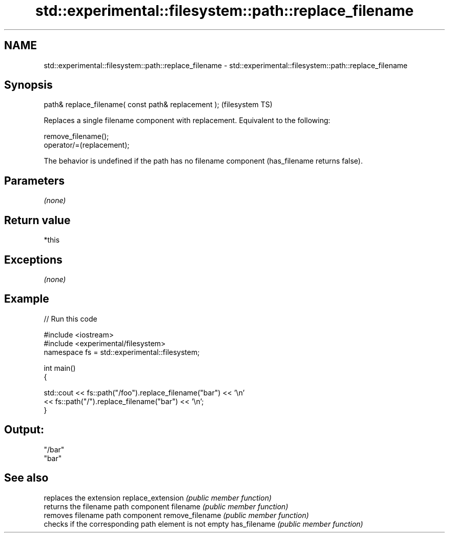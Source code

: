 .TH std::experimental::filesystem::path::replace_filename 3 "2020.03.24" "http://cppreference.com" "C++ Standard Libary"
.SH NAME
std::experimental::filesystem::path::replace_filename \- std::experimental::filesystem::path::replace_filename

.SH Synopsis

path& replace_filename( const path& replacement );  (filesystem TS)

Replaces a single filename component with replacement.
Equivalent to the following:

  remove_filename();
  operator/=(replacement);

The behavior is undefined if the path has no filename component (has_filename returns false).

.SH Parameters

\fI(none)\fP

.SH Return value

*this

.SH Exceptions

\fI(none)\fP

.SH Example


// Run this code

  #include <iostream>
  #include <experimental/filesystem>
  namespace fs = std::experimental::filesystem;

  int main()
  {

      std::cout << fs::path("/foo").replace_filename("bar") << '\\n'
                << fs::path("/").replace_filename("bar") << '\\n';
  }

.SH Output:

  "/bar"
  "bar"


.SH See also


                  replaces the extension
replace_extension \fI(public member function)\fP
                  returns the filename path component
filename          \fI(public member function)\fP
                  removes filename path component
remove_filename   \fI(public member function)\fP
                  checks if the corresponding path element is not empty
has_filename      \fI(public member function)\fP




